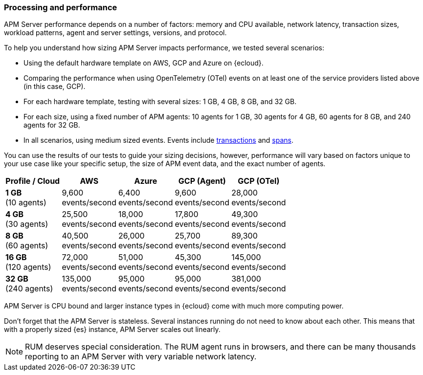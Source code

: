 [[processing-and-performance]]
=== Processing and performance

APM Server performance depends on a number of factors: memory and CPU available,
network latency, transaction sizes, workload patterns,
agent and server settings, versions, and protocol.

// Assumptions
// TBD

// Method
To help you understand how sizing APM Server impacts performance, we tested several scenarios:

* Using the default hardware template on AWS, GCP and Azure on {ecloud}.
* Comparing the performance when using OpenTelemetry (OTel) events on at least one of the service providers listed above (in this case, GCP).
* For each hardware template, testing with several sizes: 1 GB, 4 GB, 8 GB, and 32 GB.
* For each size, using a fixed number of APM agents: 10 agents for 1 GB, 30 agents for 4 GB, 60 agents for 8 GB, and 240 agents for 32 GB.
* In all scenarios, using medium sized events. Events include
<<data-model-transactions,transactions>> and
<<data-model-spans,spans>>.

// This leaves us with relevant variables like payload and instance sizes.

// Results
You can use the results of our tests to guide your sizing decisions, however, performance will vary based on factors unique to your use case like your specific setup, the size of APM event data, and the exact number of agents.

:hardbreaks-option:

[options="header"]
|====
| Profile / Cloud | AWS | Azure | GCP (Agent) | GCP (OTel)

| *1 GB*
(10 agents)
| 9,600
events/second
| 6,400
events/second
| 9,600
events/second
| 28,000
events/second

| *4 GB*
(30 agents)
| 25,500
events/second
| 18,000
events/second
| 17,800
events/second
| 49,300
events/second
 
| *8 GB*
(60 agents)
| 40,500
events/second
| 26,000
events/second
| 25,700
events/second
| 89,300
events/second

| *16 GB*
(120 agents)
| 72,000
events/second
| 51,000
events/second
| 45,300
events/second
| 145,000
events/second

| *32 GB*
(240 agents)
| 135,000
events/second
| 95,000
events/second
| 95,000
events/second
| 381,000
events/second

|====

:!hardbreaks-option:

// In other words, a 512 MB instance can process \~3 MB per second,
// while an 8 GB instance can process ~20 MB per second.

APM Server is CPU bound and larger instance types in {ecloud} come with much more computing power.
// so it scales better from 2 GB to 8 GB than it does from 512 MB to 2 GB.

Don't forget that the APM Server is stateless.
Several instances running do not need to know about each other.
This means that with a properly sized {es} instance, APM Server scales out linearly.

NOTE: RUM deserves special consideration. The RUM agent runs in browsers, and there can be many thousands reporting to an APM Server with very variable network latency.

// [discrete]
// ==== Troubleshoot sizing issues

// [discrete]
// ===== Scale the APM Server and ES

// [discrete]
// ===== Apply head based sampling

// [discrete]
// ===== Apply tail based sampling
